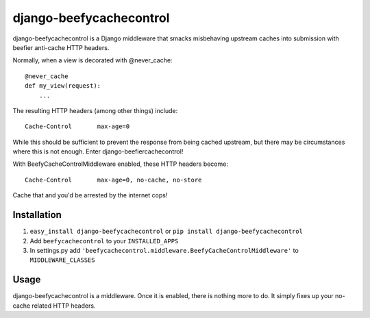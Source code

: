 django-beefycachecontrol
========================

django-beefycachecontrol is a Django middleware that smacks misbehaving upstream caches into submission with beefier anti-cache HTTP headers.

Normally, when a view is decorated with @never_cache::

    @never_cache
    def my_view(request):
        ...

The resulting HTTP headers (among other things) include::

    Cache-Control	max-age=0

While this should be sufficient to prevent the response from being cached upstream, but there may be circumstances where this is not enough. Enter django-beefiercachecontrol!

With BeefyCacheControlMiddleware enabled, these HTTP headers become::

    Cache-Control	max-age=0, no-cache, no-store

Cache that and you'd be arrested by the internet cops!


Installation
************

1. ``easy_install django-beefycachecontrol`` or ``pip install django-beefycachecontrol``

2. Add ``beefycachecontrol`` to your ``INSTALLED_APPS``

3. In settings.py add ``'beefycachecontrol.middleware.BeefyCacheControlMiddleware'`` to ``MIDDLEWARE_CLASSES``


Usage
******
django-beefycachecontrol is a middleware. Once it is enabled, there is nothing more to do. It simply fixes up your no-cache related HTTP headers.
